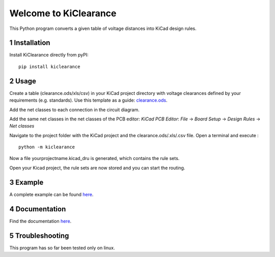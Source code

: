 .. sectnum::

Welcome to KiClearance
==================================================

This Python program converts a given table of voltage distances into KiCad design rules.

.. image:: docs/source/figures/overview.png


Installation
---------------------------------------
Install KiClearance directly from pyPI:

::

    pip install kiclearance


Usage
---------------------------------------

Create a table (clearance.ods/xls/csv) in your KiCad project directory with voltage clearances defined by your requirements (e.g. standards).
Use this template as a guide: `clearance.ods <https://github.com/upb-lea/KiClearance/blob/main/examples/clearance.ods>`__.

Add the net classes to each connection in the circuit diagram.

.. image:: docs/source/figures/net_class_directive_labels.png

Add the same net classes in the net classes of the PCB editor:
`KiCad PCB Editor`: `File` -> `Board Setup` -> `Design Rules` -> `Net classes`

.. image:: docs/source/figures/board_setup.png

Navigate to the project folder with the KiCad project and the clearance.ods/.xls/.csv file. Open a terminal and execute :

::

    python -m kiclearance

Now a file yourprojectname.kicad_dru is generated, which contains the rule sets.

Open your Kicad project, the rule sets are now stored and you can start the routing.

Example
---------------------------------------
A complete example can be found `here <https://github.com/upb-lea/KiClearance/tree/main/examples>`__.

Documentation
---------------------------------------

Find the documentation `here <https://upb-lea.github.io/KiClearance/index.html>`__.


Troubleshooting
---------------------------------------
This program has so far been tested only on linux.

